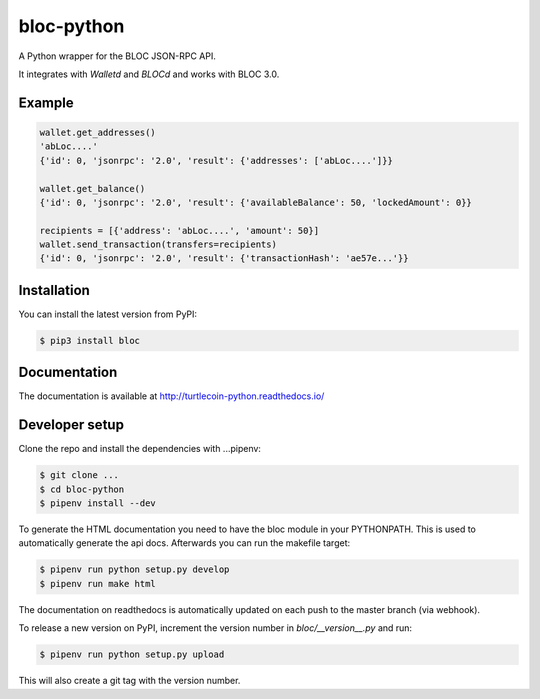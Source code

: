 bloc-python
=================

.. image:: https://img.shields.io/pypi/v/bloc.svg
	:target: https://pypi.python.org/pypi/bloc

.. image:: https://img.shields.io/pypi/pyversions/bloc.svg
	:target: https://pypi.python.org/pypi/bloc

.. image:: https://img.shields.io/pypi/l/bloc.svg
	:target: https://pypi.python.org/pypi/bloc

.. image:: https://readthedocs.org/projects/bloc-python/badge/
    :target: http://bloc-python.readthedocs.io/en/latest/

A Python wrapper for the BLOC JSON-RPC API.

It integrates with `Walletd` and `BLOCd` and works with BLOC 3.0.

Example
-------

.. code-block:: python

    wallet.get_addresses()
    'abLoc....'
    {'id': 0, 'jsonrpc': '2.0', 'result': {'addresses': ['abLoc....']}}

    wallet.get_balance()
    {'id': 0, 'jsonrpc': '2.0', 'result': {'availableBalance': 50, 'lockedAmount': 0}}

    recipients = [{'address': 'abLoc....', 'amount': 50}]
    wallet.send_transaction(transfers=recipients)
    {'id': 0, 'jsonrpc': '2.0', 'result': {'transactionHash': 'ae57e...'}}

Installation
------------

You can install the latest version from PyPI:

.. code-block:: bash

    $ pip3 install bloc

Documentation
-------------

The documentation is available at http://turtlecoin-python.readthedocs.io/

Developer setup
---------------

Clone the repo and install the dependencies with ...pipenv:

.. code-block:: bash

    $ git clone ...
    $ cd bloc-python
    $ pipenv install --dev

To generate the HTML documentation you need to have the bloc module in
your PYTHONPATH. This is used to automatically generate the api docs.
Afterwards you can run the makefile target:

.. code-block:: bash

    $ pipenv run python setup.py develop
    $ pipenv run make html

The documentation on readthedocs is automatically updated on
each push to the master branch (via webhook).

To release a new version on PyPI, increment the version number
in `bloc/__version__.py` and run:

.. code-block:: bash

    $ pipenv run python setup.py upload

This will also create a git tag with the version number.
